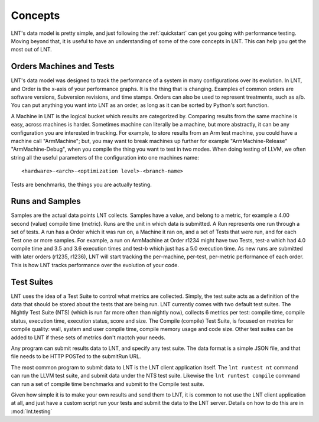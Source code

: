 .. _concepts:

Concepts
========

LNT's data model is pretty simple, and just following the :ref:`quickstart` can
get you going with performance testing. Moving beyond that, it is useful to have
an understanding of some of the core concepts in LNT. This can help you get the
most out of LNT.

Orders Machines and Tests
-------------------------

LNT's data model was designed to track the performance of a system in many configurations
over its evolution.  In LNT, and Order is the x-axis of your performance graphs.  It is 
the thing that is changing.  Examples of common orders are software versions, 
Subversion revisions, and time stamps. Orders can also be used to represent
treatments, such as a/b.  You can put anything you want into LNT as an order,
as long as it can be sorted by Python's sort function.

A Machine in LNT is the logical bucket which results are categorized by. 
Comparing results from the same machine is easy, across machines is harder.
Sometimes machine can literally be a machine, but more abstractly, it can be any
configuration you are interested in tracking. For example, to store results
from an Arm test machine, you could have a machine call "ArmMachine"; but, you 
may want to break machines up further for example "ArmMachine-Release"
"ArmMachine-Debug", when you compile the thing you want to test in two modes.
When doing testing of LLVM, we often string all the useful parameters of the
configuration into one machines name:: 

    <hardware>-<arch>-<optimization level>-<branch-name>

Tests are benchmarks, the things you are actually testing.

Runs and Samples
----------------

Samples are the actual data points LNT collects. Samples have a value, and
belong to a metric, for example a 4.00 second (value) compile time (metric).  
Runs are the unit in which data is submitted.  A Run represents one run through
a set of tests.  A run has a Order which it was run
on, a Machine it ran on, and a set of Tests that were run, and for each Test
one or more samples.  For example, a run on ArmMachine at
Order r1234 might have two Tests, test-a which had 4.0 compile time and 3.5
and 3.6 execution times and test-b which just has a 5.0 execution time. As new
runs are submitted with later orders (r1235, r1236), LNT will start tracking
the per-machine, per-test, per-metric performance of each order.  This is how
LNT tracks performance over the evolution of your code.

Test Suites
-----------

LNT uses the idea of a Test Suite to control what metrics are collected.  Simply,
the test suite acts as a definition of the data that should be stored about
the tests that are being run.  LNT currently comes with two default test suites.
The Nightly Test Suite (NTS) (which is run far more often than nightly now), 
collects 6 metrics per test: compile time, compile status, execution time, execution
status, score and size.  The Compile (compile) Test Suite, is focused on metrics
for compile quality: wall, system and user compile time, compile memory usage
and code size.  Other test suites can be added to LNT if these sets of metrics
don't mactch your needs.

Any program can submit results data to LNT, and specify any test suite.  The
data format is a simple JSON file, and that file needs to be HTTP POSTed to the
submitRun URL.

The most common program to submit data to LNT is the LNT client application
itself.  The ``lnt runtest nt`` command can run the LLVM test suite, and submit
data under the NTS test suite. Likewise the ``lnt runtest compile`` command
can run a set of compile time benchmarks and submit to the Compile test suite.

Given how simple it is to make your own results and send them to LNT,
it is common to not use the LNT client application at all, and just have a
custom script run your tests and submit the data to the LNT server. Details
on how to do this are in :mod:`lnt.testing`

